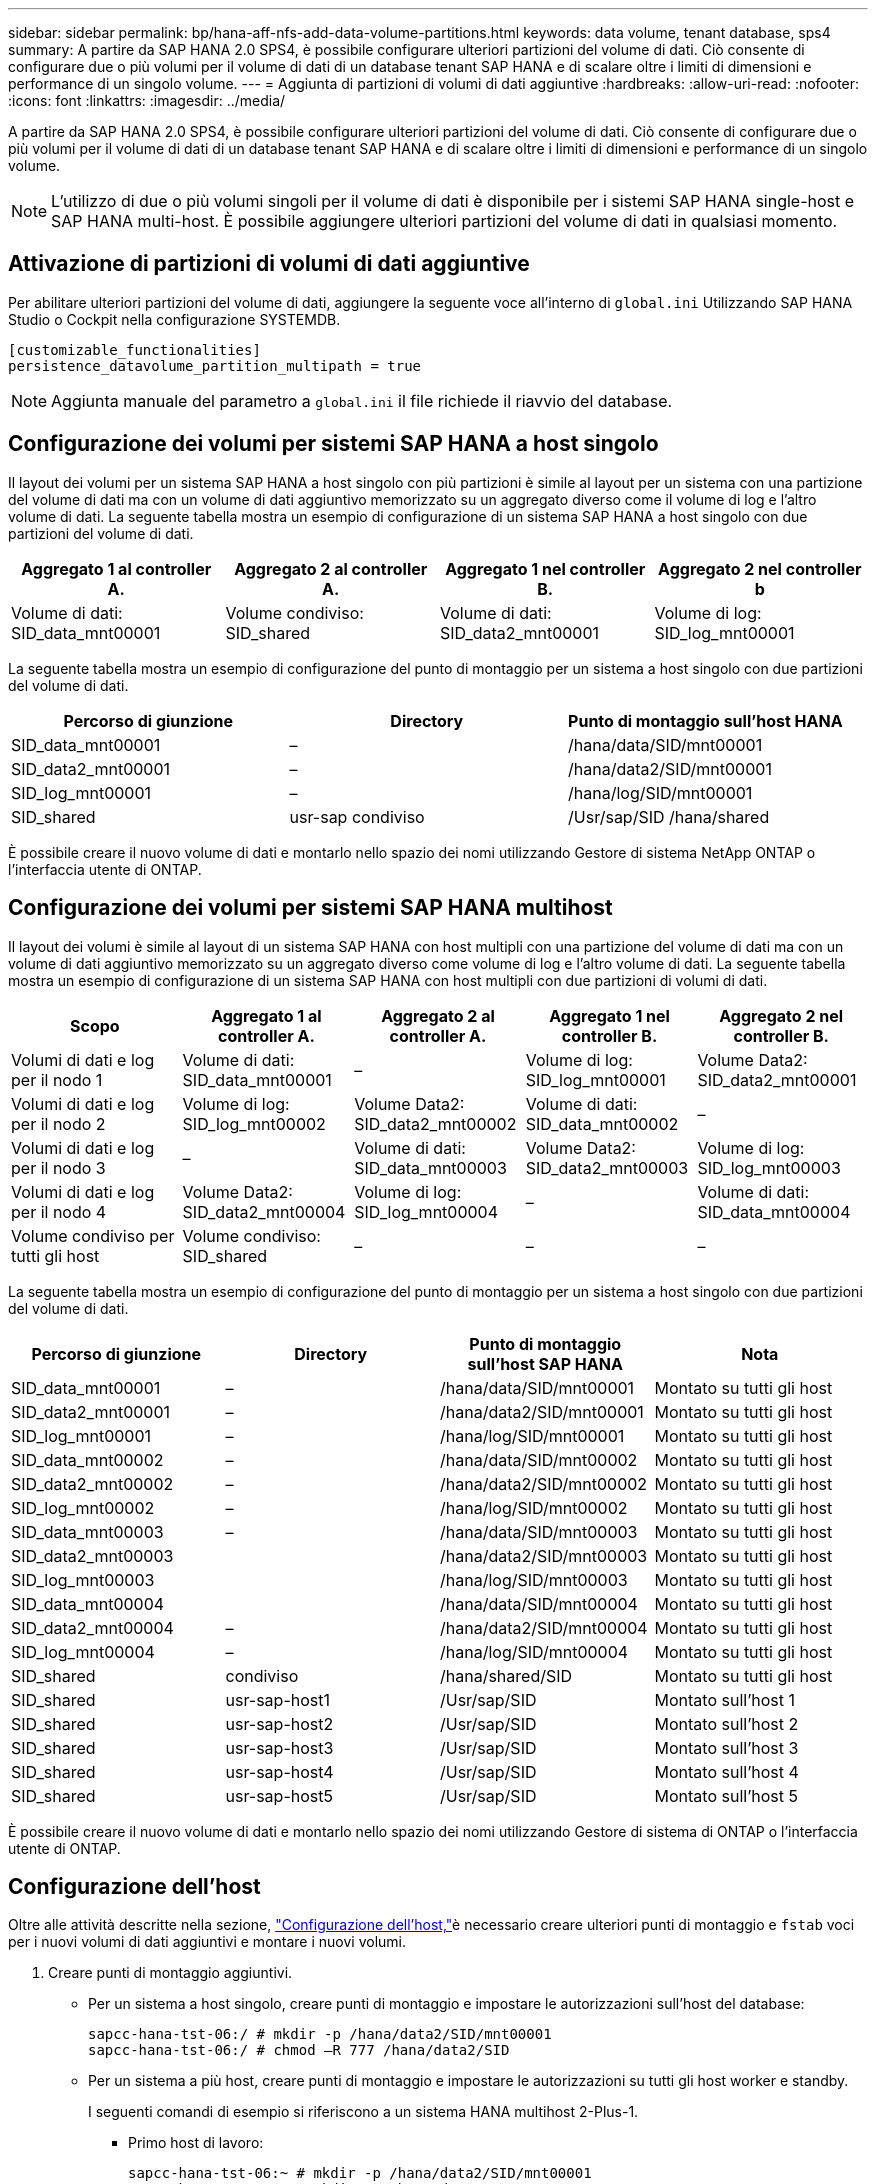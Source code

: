 ---
sidebar: sidebar 
permalink: bp/hana-aff-nfs-add-data-volume-partitions.html 
keywords: data volume, tenant database, sps4 
summary: A partire da SAP HANA 2.0 SPS4, è possibile configurare ulteriori partizioni del volume di dati. Ciò consente di configurare due o più volumi per il volume di dati di un database tenant SAP HANA e di scalare oltre i limiti di dimensioni e performance di un singolo volume. 
---
= Aggiunta di partizioni di volumi di dati aggiuntive
:hardbreaks:
:allow-uri-read: 
:nofooter: 
:icons: font
:linkattrs: 
:imagesdir: ../media/


[role="lead"]
A partire da SAP HANA 2.0 SPS4, è possibile configurare ulteriori partizioni del volume di dati. Ciò consente di configurare due o più volumi per il volume di dati di un database tenant SAP HANA e di scalare oltre i limiti di dimensioni e performance di un singolo volume.


NOTE: L'utilizzo di due o più volumi singoli per il volume di dati è disponibile per i sistemi SAP HANA single-host e SAP HANA multi-host. È possibile aggiungere ulteriori partizioni del volume di dati in qualsiasi momento.



== Attivazione di partizioni di volumi di dati aggiuntive

Per abilitare ulteriori partizioni del volume di dati, aggiungere la seguente voce all'interno di `global.ini` Utilizzando SAP HANA Studio o Cockpit nella configurazione SYSTEMDB.

....
[customizable_functionalities]
persistence_datavolume_partition_multipath = true
....

NOTE: Aggiunta manuale del parametro a `global.ini` il file richiede il riavvio del database.



== Configurazione dei volumi per sistemi SAP HANA a host singolo

Il layout dei volumi per un sistema SAP HANA a host singolo con più partizioni è simile al layout per un sistema con una partizione del volume di dati ma con un volume di dati aggiuntivo memorizzato su un aggregato diverso come il volume di log e l'altro volume di dati. La seguente tabella mostra un esempio di configurazione di un sistema SAP HANA a host singolo con due partizioni del volume di dati.

|===
| Aggregato 1 al controller A. | Aggregato 2 al controller A. | Aggregato 1 nel controller B. | Aggregato 2 nel controller b 


| Volume di dati: SID_data_mnt00001 | Volume condiviso: SID_shared | Volume di dati: SID_data2_mnt00001 | Volume di log: SID_log_mnt00001 
|===
La seguente tabella mostra un esempio di configurazione del punto di montaggio per un sistema a host singolo con due partizioni del volume di dati.

|===
| Percorso di giunzione | Directory | Punto di montaggio sull'host HANA 


| SID_data_mnt00001 | – | /hana/data/SID/mnt00001 


| SID_data2_mnt00001 | – | /hana/data2/SID/mnt00001 


| SID_log_mnt00001 | – | /hana/log/SID/mnt00001 


| SID_shared | usr-sap condiviso | /Usr/sap/SID /hana/shared 
|===
È possibile creare il nuovo volume di dati e montarlo nello spazio dei nomi utilizzando Gestore di sistema NetApp ONTAP o l'interfaccia utente di ONTAP.



== Configurazione dei volumi per sistemi SAP HANA multihost

Il layout dei volumi è simile al layout di un sistema SAP HANA con host multipli con una partizione del volume di dati ma con un volume di dati aggiuntivo memorizzato su un aggregato diverso come volume di log e l'altro volume di dati. La seguente tabella mostra un esempio di configurazione di un sistema SAP HANA con host multipli con due partizioni di volumi di dati.

|===
| Scopo | Aggregato 1 al controller A. | Aggregato 2 al controller A. | Aggregato 1 nel controller B. | Aggregato 2 nel controller B. 


| Volumi di dati e log per il nodo 1 | Volume di dati: SID_data_mnt00001 | – | Volume di log: SID_log_mnt00001 | Volume Data2: SID_data2_mnt00001 


| Volumi di dati e log per il nodo 2 | Volume di log: SID_log_mnt00002 | Volume Data2: SID_data2_mnt00002 | Volume di dati: SID_data_mnt00002 | – 


| Volumi di dati e log per il nodo 3 | – | Volume di dati: SID_data_mnt00003 | Volume Data2: SID_data2_mnt00003 | Volume di log: SID_log_mnt00003 


| Volumi di dati e log per il nodo 4 | Volume Data2: SID_data2_mnt00004 | Volume di log: SID_log_mnt00004 | – | Volume di dati: SID_data_mnt00004 


| Volume condiviso per tutti gli host | Volume condiviso: SID_shared | – | – | – 
|===
La seguente tabella mostra un esempio di configurazione del punto di montaggio per un sistema a host singolo con due partizioni del volume di dati.

|===
| Percorso di giunzione | Directory | Punto di montaggio sull'host SAP HANA | Nota 


| SID_data_mnt00001 | – | /hana/data/SID/mnt00001 | Montato su tutti gli host 


| SID_data2_mnt00001 | – | /hana/data2/SID/mnt00001 | Montato su tutti gli host 


| SID_log_mnt00001 | – | /hana/log/SID/mnt00001 | Montato su tutti gli host 


| SID_data_mnt00002 | – | /hana/data/SID/mnt00002 | Montato su tutti gli host 


| SID_data2_mnt00002 | – | /hana/data2/SID/mnt00002 | Montato su tutti gli host 


| SID_log_mnt00002 | – | /hana/log/SID/mnt00002 | Montato su tutti gli host 


| SID_data_mnt00003 | – | /hana/data/SID/mnt00003 | Montato su tutti gli host 


| SID_data2_mnt00003 |  | /hana/data2/SID/mnt00003 | Montato su tutti gli host 


| SID_log_mnt00003 |  | /hana/log/SID/mnt00003 | Montato su tutti gli host 


| SID_data_mnt00004 |  | /hana/data/SID/mnt00004 | Montato su tutti gli host 


| SID_data2_mnt00004 | – | /hana/data2/SID/mnt00004 | Montato su tutti gli host 


| SID_log_mnt00004 | – | /hana/log/SID/mnt00004 | Montato su tutti gli host 


| SID_shared | condiviso | /hana/shared/SID | Montato su tutti gli host 


| SID_shared | usr-sap-host1 | /Usr/sap/SID | Montato sull'host 1 


| SID_shared | usr-sap-host2 | /Usr/sap/SID | Montato sull'host 2 


| SID_shared | usr-sap-host3 | /Usr/sap/SID | Montato sull'host 3 


| SID_shared | usr-sap-host4 | /Usr/sap/SID | Montato sull'host 4 


| SID_shared | usr-sap-host5 | /Usr/sap/SID | Montato sull'host 5 
|===
È possibile creare il nuovo volume di dati e montarlo nello spazio dei nomi utilizzando Gestore di sistema di ONTAP o l'interfaccia utente di ONTAP.



== Configurazione dell'host

Oltre alle attività descritte nella sezione, link:hana-aff-nfs-host-setup.html["Configurazione dell'host,"]è necessario creare ulteriori punti di montaggio e `fstab` voci per i nuovi volumi di dati aggiuntivi e montare i nuovi volumi.

. Creare punti di montaggio aggiuntivi.
+
** Per un sistema a host singolo, creare punti di montaggio e impostare le autorizzazioni sull'host del database:
+
....
sapcc-hana-tst-06:/ # mkdir -p /hana/data2/SID/mnt00001
sapcc-hana-tst-06:/ # chmod –R 777 /hana/data2/SID
....
** Per un sistema a più host, creare punti di montaggio e impostare le autorizzazioni su tutti gli host worker e standby.
+
I seguenti comandi di esempio si riferiscono a un sistema HANA multihost 2-Plus-1.

+
*** Primo host di lavoro:
+
....
sapcc-hana-tst-06:~ # mkdir -p /hana/data2/SID/mnt00001
sapcc-hana-tst-06:~ # mkdir -p /hana/data2/SID/mnt00002
sapcc-hana-tst-06:~ # chmod -R 777 /hana/data2/SID
....
*** Secondo host di lavoro:
+
....
sapcc-hana-tst-07:~ # mkdir -p /hana/data2/SID/mnt00001
sapcc-hana-tst-07:~ # mkdir -p /hana/data2/SID/mnt00002
sapcc-hana-tst-07:~ # chmod -R 777 /hana/data2/SID
....
*** Host in standby:
+
....
sapcc-hana-tst-07:~ # mkdir -p /hana/data2/SID/mnt00001
sapcc-hana-tst-07:~ # mkdir -p /hana/data2/SID/mnt00002
sapcc-hana-tst-07:~ # chmod -R 777 /hana/data2/SID
....




. Aggiungere i file system aggiuntivi a `/etc/fstab` file di configurazione su tutti gli host.
+
Vedere l'esempio seguente per un sistema a host singolo che utilizza NFSv4.1:

+
....
<storage-vif-data02>:/SID_data2_mnt00001 /hana/data2/SID/mnt00001 nfs rw, vers=4
minorversion=1,hard,timeo=600,rsize=1048576,wsize=262144,bg,noatime,lock 0 0
....
+

NOTE: Utilizzare un'interfaccia virtuale di storage diversa per collegare ciascun volume di dati per assicurarsi di utilizzare sessioni TCP diverse per ciascun volume o l'opzione di montaggio nconnect, se disponibile per il sistema operativo in uso.

. Montare i file system eseguendo `mount –a` comando.




== Aggiunta di una partizione aggiuntiva del volume di dati

Eseguire la seguente istruzione SQL sul database tenant per aggiungere una partizione aggiuntiva del volume di dati al database tenant. Utilizza il percorso verso volumi aggiuntivi:

....
ALTER SYSTEM ALTER DATAVOLUME ADD PARTITION PATH '/hana/data2/SID/';
....
image:saphana_aff_nfs_image18.png["Figura che mostra la finestra di dialogo input/output o rappresenta il contenuto scritto"]
